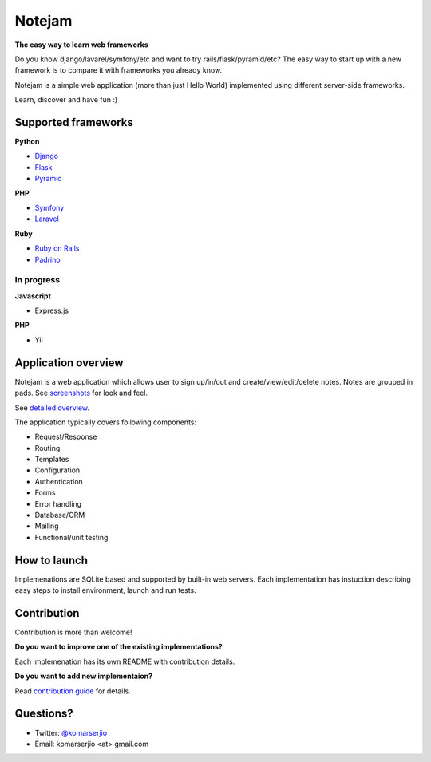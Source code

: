 *******
Notejam
*******

**The easy way to learn web frameworks**

Do you know django/lavarel/symfony/etc and want to try rails/flask/pyramid/etc?
The easy way to start up with a new framework is to compare it with frameworks you already know.

Notejam is a simple web application (more than just Hello World) implemented using different server-side frameworks.

Learn, discover and have fun :)

====================
Supported frameworks
====================

**Python**


* `Django <https://github.com/komarserjio/notejam/tree/master/django>`_
* `Flask <https://github.com/komarserjio/notejam/tree/master/flask>`_
* `Pyramid <https://github.com/komarserjio/notejam/tree/master/pyramid>`_

**PHP**


* `Symfony <https://github.com/komarserjio/notejam/tree/master/symfony>`_
* `Laravel <https://github.com/komarserjio/notejam/tree/master/laravel>`_

**Ruby**


* `Ruby on Rails <https://github.com/komarserjio/notejam/tree/master/rubyonrails>`_
* `Padrino <https://github.com/komarserjio/notejam/tree/master/padrino>`_


In progress
-----------

**Javascript**


* Express.js


**PHP**

* Yii


====================
Application overview
====================

Notejam is a web application which allows user to sign up/in/out and create/view/edit/delete notes.
Notes are grouped in pads. See `screenshots <https://github.com/komarserjio/notejam/tree/master/screenshots.rst>`_
for look and feel.

See `detailed overview <https://github.com/komarserjio/notejam/blob/master/contribute.rst#application-requirements>`_.

The application typically covers following components:

* Request/Response
* Routing
* Templates
* Configuration
* Authentication
* Forms
* Error handling
* Database/ORM
* Mailing
* Functional/unit testing

=============
How to launch
=============

Implemenations are SQLite based and supported by built-in web servers.
Each implementation has instuction describing easy steps to install environment, launch and run tests.

============
Contribution
============

Contribution is more than welcome!

**Do you want to improve one of the existing implementations?**

Each implemenation has its own README with contribution details.

**Do you want to add new implementaion?**

Read `contribution guide <https://github.com/komarserjio/notejam/blob/master/contribute.rst>`_ for details.

==========
Questions?
==========

* Twitter: `@komarserjio <https://twitter.com/komarserjio>`_
* Email: komarserjio <at> gmail.com
